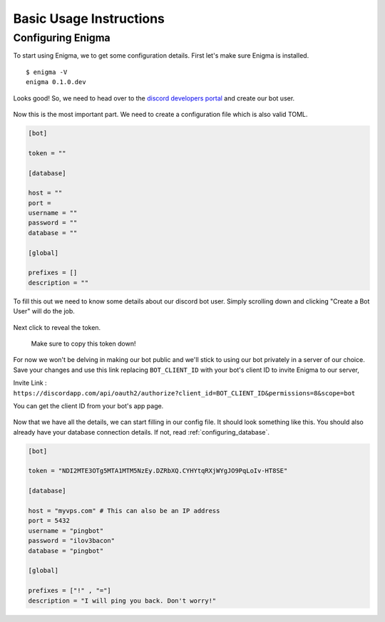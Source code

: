 .. _basic_usage:

========================
Basic Usage Instructions
========================

Configuring Enigma
==================

To start using Enigma, we to get some configuration details.
First let's make sure Enigma is installed.

::

    $ enigma -V
    enigma 0.1.0.dev

Looks good! So, we need to head over to the `discord developers portal <https://discordapp.com/developers/applications/me/create>`_ and create our bot user.

.. figure:: ../_static/images/create_app_discord.png
    :alt: Create a discord app

Now this is the most important part. We need to create a configuration file which is also valid TOML.

.. code-block:: cfg

    [bot]

    token = ""

    [database]

    host = ""
    port =
    username = ""
    password = ""
    database = ""

    [global]

    prefixes = []
    description = ""

To fill this out we need to know some details about our discord bot user. Simply scrolling down and clicking "Create a Bot User" will do the job.

.. figure:: ../_static/images/create_bot_user.png
    :alt: Create a Bot User

Next click to reveal the token.

.. figure:: ../_static/images/click_to_reveal.png
    :alt: Click to reveal token

    Make sure to copy this token down!

For now we won't be delving in making our bot public and we'll stick to using our bot privately in a server of our choice.
Save your changes and use this link replacing ``BOT_CLIENT_ID`` with your bot's client ID to invite Enigma to our server,

Invite Link : ``https://discordapp.com/api/oauth2/authorize?client_id=BOT_CLIENT_ID&permissions=8&scope=bot``

You can get the client ID from your bot's app page.

.. figure:: ../_static/images/get_client_id.png
    :alt: Client ID

Now that we have all the details, we can start filling in our config file. It should look something like this.
You should also already have your database connection details. If not, read :ref:`configuring_database`.

.. code-block:: cfg

    [bot]

    token = "NDI2MTE3OTg5MTA1MTM5NzEy.DZRbXQ.CYHYtqRXjWYgJO9PqLoIv-HT8SE"

    [database]

    host = "myvps.com" # This can also be an IP address
    port = 5432
    username = "pingbot"
    password = "ilov3bacon"
    database = "pingbot"

    [global]

    prefixes = ["!" , "="]
    description = "I will ping you back. Don't worry!"

